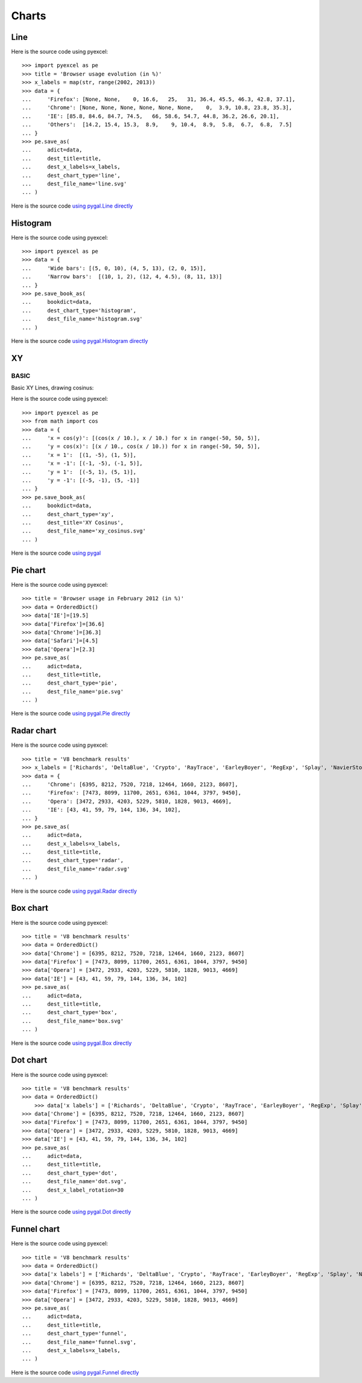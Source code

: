 Charts
================================================================================

.. testcode::
   :hide:

   >>> import sys
   >>> PY2 = sys.version_info[0] == 2
   >>> PY26 = PY2 and sys.version_info[1] < 7
   >>> 
   >>> if PY26:
   ...     from ordereddict import OrderedDict
   ... else:
   ...     from collections import OrderedDict



Line
--------------------------------------------------------------------------------

.. image:: _static/line.svg
   :width: 600px
   :height: 400px
		   
Here is the source code using pyexcel::

    >>> import pyexcel as pe
    >>> title = 'Browser usage evolution (in %)'
    >>> x_labels = map(str, range(2002, 2013))
    >>> data = {
    ...     'Firefox': [None, None,    0, 16.6,   25,   31, 36.4, 45.5, 46.3, 42.8, 37.1],
    ...     'Chrome': [None, None, None, None, None, None,    0,  3.9, 10.8, 23.8, 35.3],
    ...     'IE': [85.8, 84.6, 84.7, 74.5,   66, 58.6, 54.7, 44.8, 36.2, 26.6, 20.1],
    ...     'Others':  [14.2, 15.4, 15.3,  8.9,    9, 10.4,  8.9,  5.8,  6.7,  6.8,  7.5]
    ... }
    >>> pe.save_as(
    ...     adict=data,
    ...     dest_title=title,
    ...     dest_x_labels=x_labels,
    ...     dest_chart_type='line',
    ...     dest_file_name='line.svg'
    ... )


Here is the source code `using pygal.Line directly <http://pygal.org/en/stable/documentation/types/line.html#basic>`_


Histogram
--------------------------------------------------------------------------------

.. image:: _static/histogram.svg
   :width: 600px
   :height: 400px
		   
Here is the source code using pyexcel::

    >>> import pyexcel as pe
    >>> data = {
    ...     'Wide bars': [(5, 0, 10), (4, 5, 13), (2, 0, 15)],
    ...     'Narrow bars':  [(10, 1, 2), (12, 4, 4.5), (8, 11, 13)]
    ... }
    >>> pe.save_book_as(
    ...     bookdict=data,
    ...     dest_chart_type='histogram',
    ...     dest_file_name='histogram.svg'
    ... )


Here is the source code `using pygal.Histogram directly <http://pygal.org/en/stable/documentation/types/histogram.html#basic>`_

XY
--------------------------------------------------------------------------------

BASIC
********************************************************************************

Basic XY Lines, drawing cosinus:

.. image:: _static/xy_cosinus.svg
   :width: 600px
   :height: 400px
		   
Here is the source code using pyexcel::

    >>> import pyexcel as pe
    >>> from math import cos
    >>> data = {
    ...     'x = cos(y)': [(cos(x / 10.), x / 10.) for x in range(-50, 50, 5)],
    ...     'y = cos(x)': [(x / 10., cos(x / 10.)) for x in range(-50, 50, 5)],
    ...     'x = 1':  [(1, -5), (1, 5)],
    ...     'x = -1': [(-1, -5), (-1, 5)],
    ...     'y = 1':  [(-5, 1), (5, 1)],
    ...     'y = -1': [(-5, -1), (5, -1)]
    ... }
    >>> pe.save_book_as(
    ...     bookdict=data,
    ...     dest_chart_type='xy',
    ...     dest_title='XY Cosinus',
    ...     dest_file_name='xy_cosinus.svg'
    ... )



Here is the source code `using pygal <http://pygal.org/en/stable/documentation/types/xy.html#basic>`_



Pie chart
--------------------------------------------------------------------------------


.. image:: _static/pie.svg
   :width: 600px
   :height: 400px
		   
Here is the source code using pyexcel::

    >>> title = 'Browser usage in February 2012 (in %)'
    >>> data = OrderedDict()
    >>> data['IE']=[19.5]
    >>> data['Firefox']=[36.6]
    >>> data['Chrome']=[36.3]
    >>> data['Safari']=[4.5]  
    >>> data['Opera']=[2.3]
    >>> pe.save_as(
    ...     adict=data,
    ...     dest_title=title,
    ...     dest_chart_type='pie',
    ...     dest_file_name='pie.svg'
    ... )

Here is the source code `using pygal.Pie directly <http://pygal.org/en/stable/documentation/types/pie.html#basic>`_


Radar chart
--------------------------------------------------------------------------------

.. image:: _static/radar.svg
   :width: 600px
   :height: 400px
		   
Here is the source code using pyexcel::

    >>> title = 'V8 benchmark results'
    >>> x_labels = ['Richards', 'DeltaBlue', 'Crypto', 'RayTrace', 'EarleyBoyer', 'RegExp', 'Splay', 'NavierStokes']
    >>> data = {
    ...     'Chrome': [6395, 8212, 7520, 7218, 12464, 1660, 2123, 8607],
    ...     'Firefox': [7473, 8099, 11700, 2651, 6361, 1044, 3797, 9450],
    ...     'Opera': [3472, 2933, 4203, 5229, 5810, 1828, 9013, 4669],
    ...     'IE': [43, 41, 59, 79, 144, 136, 34, 102],
    ... }
    >>> pe.save_as(
    ...     adict=data,
    ...     dest_x_labels=x_labels,
    ...     dest_title=title,
    ...     dest_chart_type='radar',
    ...     dest_file_name='radar.svg'
    ... )

Here is the source code `using pygal.Radar directly <http://pygal.org/en/stable/documentation/types/radar.html#basic>`_
 

Box chart
--------------------------------------------------------------------------------

.. image:: _static/box.svg
   :width: 600px
   :height: 400px
		   
Here is the source code using pyexcel::

    >>> title = 'V8 benchmark results'
    >>> data = OrderedDict()
    >>> data['Chrome'] = [6395, 8212, 7520, 7218, 12464, 1660, 2123, 8607] 
    >>> data['Firefox'] = [7473, 8099, 11700, 2651, 6361, 1044, 3797, 9450]
    >>> data['Opera'] = [3472, 2933, 4203, 5229, 5810, 1828, 9013, 4669]
    >>> data['IE'] = [43, 41, 59, 79, 144, 136, 34, 102]
    >>> pe.save_as(
    ...     adict=data,
    ...     dest_title=title,
    ...     dest_chart_type='box',
    ...     dest_file_name='box.svg'
    ... )

Here is the source code `using pygal.Box directly <http://pygal.org/en/stable/documentation/types/box.html#basic>`_



Dot chart
--------------------------------------------------------------------------------

.. image:: _static/dot.svg
   :width: 600px
   :height: 400px
		   
Here is the source code using pyexcel::

    >>> title = 'V8 benchmark results'
    >>> data = OrderedDict()
	>>> data['x labels'] = ['Richards', 'DeltaBlue', 'Crypto', 'RayTrace', 'EarleyBoyer', 'RegExp', 'Splay', 'NavierStokes']
    >>> data['Chrome'] = [6395, 8212, 7520, 7218, 12464, 1660, 2123, 8607] 
    >>> data['Firefox'] = [7473, 8099, 11700, 2651, 6361, 1044, 3797, 9450]
    >>> data['Opera'] = [3472, 2933, 4203, 5229, 5810, 1828, 9013, 4669]
    >>> data['IE'] = [43, 41, 59, 79, 144, 136, 34, 102]
    >>> pe.save_as(
    ...     adict=data,
    ...     dest_title=title,
    ...     dest_chart_type='dot',
    ...     dest_file_name='dot.svg',
    ...     dest_x_label_rotation=30
    ... )

Here is the source code `using pygal.Dot directly <http://pygal.org/en/stable/documentation/types/dot.html#basic>`_


Funnel chart
--------------------------------------------------------------------------------

.. image:: _static/funnel.svg
   :width: 600px
   :height: 400px
		   
Here is the source code using pyexcel::

    >>> title = 'V8 benchmark results'
    >>> data = OrderedDict()
    >>> data['x labels'] = ['Richards', 'DeltaBlue', 'Crypto', 'RayTrace', 'EarleyBoyer', 'RegExp', 'Splay', 'NavierStokes']
    >>> data['Chrome'] = [6395, 8212, 7520, 7218, 12464, 1660, 2123, 8607] 
    >>> data['Firefox'] = [7473, 8099, 11700, 2651, 6361, 1044, 3797, 9450]
    >>> data['Opera'] = [3472, 2933, 4203, 5229, 5810, 1828, 9013, 4669]
    >>> pe.save_as(
    ...     adict=data,
    ...     dest_title=title,
    ...     dest_chart_type='funnel',
    ...     dest_file_name='funnel.svg',
    ...     dest_x_labels=x_labels,
    ... )

Here is the source code `using pygal.Funnel directly <http://pygal.org/en/stable/documentation/types/funnel.html#basic>`_



